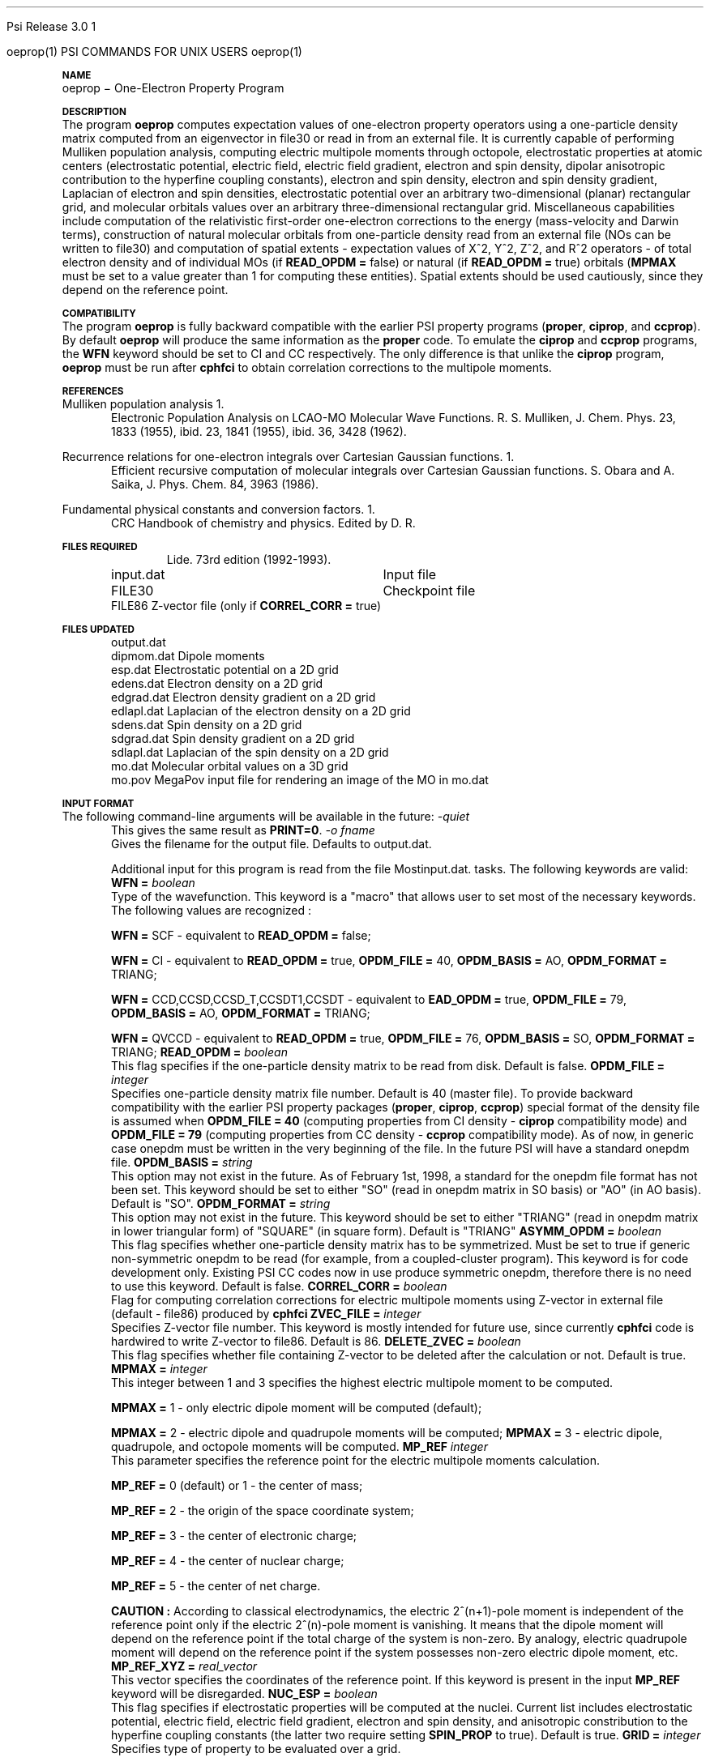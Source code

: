 .ds OS UNIX

'	# month name
.  \".if "\nd"0" .nr m \n(mo-1
.  \".if "\nm"0" .ds ]m January
.  \".if "\nm"1" .ds ]m February
.  \".if "\nm"2" .ds ]m March
.  \".if "\nm"3" .ds ]m April
.  \".if "\nm"4" .ds ]m May
.  \".if "\nm"5" .ds ]m June
.  \".if "\nm"6" .ds ]m July
.  \".if "\nm"7" .ds ]m August
.  \".if "\nm"8" .ds ]m September
.  \".if "\nm"9" .ds ]m October
.  \".if "\nm"10" .ds ]m November
.  \".if "\nm"11" .ds ]m December
'	# set the date
.  \".if n \{.nr m \nm+1
.  \".	 ie \nd .ds ]W Modified \nm/\nd/\ny
.  \".	 el .ds ]W Printed \n(mo/\n(dy/\n(yr\}
.  \".if t \{.ie \nd .ds ]W \*(]m \nd, 19\ny
.  \".	 el .ds ]W \*(]m \n(dy, 19\n(yr\}
'	# end of commented out chunk
.if t .tr *\(**
.ie n \{\
.	ds lq \&"\"
.	ds rq \&"\"
.\}
.el \{\
.	ds rq ''
.	ds lq ``
.\}
.de UC
.  \".if t \{\
.  \".	ie "\\$1"" .ds ]W 3rd Berkeley Distribution
.  \".	ie "\\$1"4" .ds ]W \\$1th Berkeley Distribution
.  \".	el .ds ]w \\$2 \\$1 BSD
.  \".\}
..
'	# reset the basic page layout
.de }E
.}f
.in \\n()Ru+\\n(INu
.ll \\n(LLu
..
'	# default tabs
.de DT
'ta .5i 1i 1.5i 2i 2.5i 3i 3.5i 4i 4.5i 5i 5.5i 6i 6.5i
..
'	# set type font and size
.de }f
.ps 10
.ft 1
..
'	# handle the head of the page
.de }H
.ev 1
.}C
'sp .5i
.ft 1
.ps 10
.tl \\*(]H\\*(]D\\*(]H
'sp .5i
.ev
.ns
..
'	# handle the foot of the page
.de }F
.ev 1
.ft 1
.ps 10
'sp .5i
.if !\\nD .tl \\*(]W\\*(]L\\*(PN%
.if  \\nD .if o .tl \\*(]W\\*(]L\\*(PN%
.if  \\nD .if e .tl \\*(PN%\\*(]L\\*(]W
.if !\\nX 'bp
.if \\nX .if \\n%>=\\nX \{\
.ds PN \\n%
.pn 1
.af % a
.nr X 0
'bp 1\}
.if \\nX .if \\n%<\\nX 'bp
.ev
..
'	# the cut mark -- we don't need this -- Henry
.  \".if n .ig
.  \".de }C
.  \".po .1i
.  \".tl '-'
.  \".po
.  \"..
'	# the final cut mark -- we don't need this -- Henry
.  \".de }M
.  \".}N
.  \".wh -1p }C
.  \".ll \\n(LLu
.  \"..
'	# no runout unless there was a .TH
.de }K
.}N
.pl 1
.ll \\n(LLu
..
.em }K
'	# set title and heading
.de TH
.PD
.DT
.if n .nr IN .5i
.if t .nr IN .5i
.ll 6.5i
.nr LL \\n(.l
.ds ]H \\$1\|(\|\\$2\|)
.ds ]D MISC. REFERENCE MANUAL PAGES
.if '\\$2'1' .ds ]D PSI COMMANDS FOR \\*(pT
.if '\\$2'2' .ds ]D PSI COMMON INPUT FOR \\*(pT
.if '\\$2'3' .ds ]D PSI PROCEDURES FOR \\*(pT
.if '\\$2'4' .ds ]D PSI EXAMPLES FOR \\*(pT
.if '\\$2'5' .ds ]D PSI LIBRARY
.if !'\\$4''  .ds ]W \\$4
.if !'\\$5''  .ds ]D \\$5
.wh 0 }H
.if t .wh -1i }F
.if n .wh -1.167i }F
.em }M
.if !\\n(nl .if !\\nP .nr P 1
.if !\\n(nl .if \\nP .pn \\nP
.if \\nX .if \\nP>=\\nX \{\
.ds PN \\nP
.pn 1
.af % a
.nr X 0 \}
.if !\\n(nl .if \\nP .nr P 0
.if  \\nC .if \\n(nl .bp
.if  !\\nC .if \\n(nl .bp 1
.ds ]L Last change: \\$3
.}E
.DT
.nr )I .5i
.nr )R 0
.  \".if n .na
.mk ka
.if !'\\n(ka'-1' .bp
..
'	# IX - Make an Index Entry
.de IX
.if \\nF .tm .IE\tENTRY\t\\$1\t\\$2\t\\$3\t\\$4\t\\$5\t\\$6\t\\*(PN\\n%
..
'	# TX - Resolve a Title Reference
.de TX
.ds Tx "UNKNOWN TITLE ABBREVIATION: \\$1
.if '\\$1'GSBG' .ds Tx "Getting Started 
.if '\\$1'SUBG' .ds Tx "Customizing SunOS
.if '\\$1'SHBG' .ds Tx "Basic Troubleshooting
.if '\\$1'SVBG' .ds Tx "SunView User's Guide
.if '\\$1'MMBG' .ds Tx "Mail and Messages
.if '\\$1'DMBG' .ds Tx "Doing More with SunOS
.if '\\$1'UNBG' .ds Tx "Using the Network
.if '\\$1'GDBG' .ds Tx "Games, Demos & Other Pursuits
.if '\\$1'CHANGE' .ds Tx "SunOS 4.1 Release Manual
.if '\\$1'INSTALL' .ds Tx "Installing SunOS 4.1
.if '\\$1'ADMIN' .ds Tx "System and Network Administration
.if '\\$1'SECUR' .ds Tx "Security Features Guide
.if '\\$1'PROM' .ds Tx "PROM User's Manual
.if '\\$1'DIAG' .ds Tx "Sun System Diagnostics
.if '\\$1'SUNDIAG' .ds Tx "Sundiag User's Guide
.if '\\$1'MANPAGES' .ds Tx "SunOS Reference Manual
.if '\\$1'REFMAN' .ds Tx "SunOS Reference Manual
.if '\\$1'SSI' .ds Tx "Sun System Introduction
.if '\\$1'SSO' .ds Tx "System Services Overview
.if '\\$1'TEXT' .ds Tx "Editing Text Files
.if '\\$1'DOCS' .ds Tx "Formatting Documents
.if '\\$1'TROFF' .ds Tx "Using \&\fBnroff\fP and \&\fBtroff\fP
.if '\\$1'INDEX' .ds Tx "Global Index
.if '\\$1'CPG' .ds Tx "C Programmer's Guide
.if '\\$1'CREF' .ds Tx "C Reference Manual
.if '\\$1'ASSY' .ds Tx "Assembly Language Reference
.if '\\$1'PUL' .ds Tx "Programming Utilities and Libraries
.if '\\$1'DEBUG' .ds Tx "Debugging Tools
.if '\\$1'NETP' .ds Tx "Network Programming
.if '\\$1'DRIVER' .ds Tx "Writing Device Drivers
.if '\\$1'STREAMS' .ds Tx "STREAMS Programming
.if '\\$1'SBDK' .ds Tx "SBus Developer's Kit
.if '\\$1'WDDS' .ds Tx "Writing Device Drivers for the SBus
.if '\\$1'FPOINT' .ds Tx "Floating-Point Programmer's Guide
.if '\\$1'SVPG' .ds Tx "SunView\ 1 Programmer's Guide
.if '\\$1'SVSPG' .ds Tx "SunView\ 1 System Programmer's Guide
.if '\\$1'PIXRCT' .ds Tx "Pixrect Reference Manual
.if '\\$1'CGI' .ds Tx "SunCGI Reference Manual
.if '\\$1'CORE' .ds Tx "SunCore Reference Manual
.if '\\$1'4ASSY' .ds Tx "Sun-4 Assembly Language Reference
.if '\\$1'SARCH' .ds Tx "\s-1SPARC\s0 Architecture Manual
.	# non-Sun titles
.if '\\$1'KR' .ds Tx "The C Programming Language
\fI\\*(Tx\fP\\$2
..
'	# section heading
.de SH
.}X 0
.nr )E 2
\&\\$1 \|\\$2 \|\\$3 \|\\$4 \|\\$5 \|\\$6
..
'   # sub section heading
.de SS
.}X .25i "" ""
.nr )E 2
\&\\$1 \|\\$2 \|\\$3 \|\\$4 \|\\$5 \|\\$6
.br
..
'	# subroutine for section heading
.de }X
.}E
.ti \\$1
.sp \\n()Pu
.ne 2
.nr )R 0
.fi
.it 1 }N
.SM
.B
..
'	# end of SH (cf }X above and }N below)
.de }2
.nr )E 0
.}E
.nr )I .5i
.ns
..
'	# italic
.de I
.ft 2
.it 1 }N
.if !"\\$1"" \&\\$1 \\$2 \\$3 \\$4 \\$5 \\$6
..
'	# bold
.de B
.ft 3
.it 1 }N
.if !"\\$1"" \&\\$1 \\$2 \\$3 \\$4 \\$5 \\$6
..
'	# small
.de SM
.ps 9
.it 1 }N
.if !"\\$1"" \&\\$1 \\$2 \\$3 \\$4 \\$5 \\$6
..
'	# combinations of Roman, italic, bold
.de RI
.}S 1 2 \& "\\$1" "\\$2" "\\$3" "\\$4" "\\$5" "\\$6"
..
.de VS
'if '\\$1'4' .mc \s12\(br\s0
..
.de VE
'mc
..
.de RB
.}S 1 3 \& "\\$1" "\\$2" "\\$3" "\\$4" "\\$5" "\\$6"
..
.de IR
.}S 2 1 \& "\\$1" "\\$2" "\\$3" "\\$4" "\\$5" "\\$6"
..
.de IB
.}S 2 3 \& "\\$1" "\\$2" "\\$3" "\\$4" "\\$5" "\\$6"
..
.de BR
.}S 3 1 \& "\\$1" "\\$2" "\\$3" "\\$4" "\\$5" "\\$6"
..
.de BI
.}S 3 2 \& "\\$1" "\\$2" "\\$3" "\\$4" "\\$5" "\\$6"
..
'	# make special case of shift out of italic
.de }S
.ds ]F
.if "\\$1"2" .if !"\\$5"" .ds ]F\^
.ie !"\\$4"" .}S \\$2 \\$1 "\\$3\f\\$1\\$4\\*(]F" "\\$5" "\\$6" "\\$7" "\\$8" "\\$9"
.el \\$3
.}f
..
'	# small and boldface
.de SB
\&\fB\s-1\&\\$1 \\$2 \\$3 \\$4 \\$5 \\$6\s0\fR
..
'	# paragraph
.de LP
.PP
..
.de PP
.sp \\n()Pu
.ne 2
.}E
.nr )I .5i
.ns
..
'	# paragraph distance
.de PD
.if t .nr )P .4v
.if n .nr )P 1v
.if !"\\$1"" .nr )P \\$1v
..
'	# hanging indent
.de HP
.sp \\n()Pu
.ne 2
.if !"\\$1"" .nr )I \\$1n
.ll \\n(LLu
.in \\n()Ru+\\n(INu+\\n()Iu
.ti \\n()Ru+\\n(INu
.}f
..
'	# indented paragraph
.de IP
.TP \\$2
\&\\$1
..
'	# hanging label
.de TP
.if !"\\$1"" .nr )I \\$1n
.sp \\n()Pu
.in \\n()Ru
.nr )E 1
.ns
.it 1 }N
.di ]B
..
'	# end of TP (cf }N below)
.de }1
.ds ]X \&\\*(]B\\
.nr )E 0
.if !"\\$1"" .nr )I \\$1n
.}f
.ll \\n(LLu
.in \\n()Ru+\\n(INu+\\n()Iu
.ti \\n(INu
.ie !\\n()Iu+\\n()Ru-\w\\*(]Xu-3p \{\\*(]X
.br\}
.el \\*(]X\h|\\n()Iu+\\n()Ru\c
.}f
..
'	# handle end of 1-line features
.de }N
.if \\n()E .br
.di
.if "\\n()E"0" .}f
.if "\\n()E"1" .}1
.if "\\n()E"2" .}2
.nr )E 0
..
'	# increase relative indent
.de RS
.nr ]\\n+()p \\n()I
.nr )\\n()p \\n()R
.ie !"\\$1"" .nr )R +\\$1n
.el .nr )R +\\n()I
.nr )I .5i
.}E
..
'	# decrease relative indent
.de RE
.if !"\\$1"" \{.ie "\\$1"0" .nr )p 1 1
.		el .nr )p \\$1 1\}
.ds ]i \\*(]I\\n()p
.ds ]r \\*(]R\\n()p
.nr )I \\*(]i
.nr )R \\*(]r
.if \\n()p .nr )p -1
.}E
..
.nr )p 0 1
.ds ]I \\\\n(]
.ds ]R \\\\n()
.bd S 3 3
.if t .ds R \(rg
.if n .ds R (Reg.)
.ds S \s10
.hy 14

.if !'\*(Lv'ADVANCED' .ig
.ds pT \*(Lv \*(OS USERS
..
.if '\*(Lv'ADVANCED' .ig
.ds pT \*(OS USERS
..

.ds ]W Psi Release 3.0

.\" This is used to ignore blanks on a line
.\" Its purpose is to make the troff input look prettier.
.de __
\\$1
..

.\" Start List
.de sL                  \" .sL: start an optional list
.di dL
.LP   \" This resets some things, apparently
.nf
..

.\" End List
.de eL                  \" .eL: end an optional list under heading $1
.di
.fi
.\" The number 40 on the following line must be change if sL or eL are changed
.if \\n(dn>40  \{\
.\"SH \\$1 -- \\n(dn \" Use this line for debugging
.SH \\$1
.nf
.dL
.fi
.\}
..

.\" The input skip string, used to space headings.
.ds sS \0\0\0\0\0\0\0

.\" Input Section Header
.iS
.de iS
.LP
.nf
\\$1
.fi
..

.\" Input Line
.de iL
.IP "\\$1" 7
.if !'\\$2'' \{\
\\$2
.\}
..

.\" Input Option
.de iO
.IP "\\*(sS\\$1" 14
.if !'\\$2'' \{\
\\$2
.\}
..

.\" Input Option Value
.de iV
.IP "\\*(sS\\*(sS\\$1" 21
.if !'\\$2'' \{\
\\$2
.\}
..

.\" Start CMS
.de sC
.if !'\\*(OS'CMS' .ig eC
..
.\" End Advanced with .eC

.\" Start UNIX
.de sU
.if !'\\*(OS'UNIX' .ig eU
..
.\" End Advanced with .eU

.\" Start Advanced
.de sA
.if !'\\*(Lv'ADVANCED' .ig eA
..
.\" End Advanced with .eA

.\" Start Beginner
.de sB
.if !'\\*(Lv'' .ig eB
..
.\" End Beginner with .eB

.\" Psi Name
.de pN                  \" .pN: convert a generic file name to a specific name
.ta 2.5in
.if '\*(OS'CMS' \{\
. ds pO \\$1
. if '\\$1'OUTPUT' .ds pO             \" Unix only
. if '\\$1'BASIS' .ds pO BASIS DATA
. if '\\$1'PBASIS' .ds pO PBASIS DATA
. if '\\$1'HVIB_IN'  .ds pO HVIB15
. if '\\$1'HVIB_OUT' .ds pO FILE15
. if '\\$1'FILE91A' .ds pO FILE91
. if '\\$1'FILE92A' .ds pO FILE92
. if !'\\*(pO'' \\$3\\*(pO\\$2
.\}
.if '\*(OS'UNIX' \{\
. ds pO \\$1
. if '\\$1'INPUT' .ds pO input.dat
. if '\\$1'LMO' .ds pO lmo.dat
. if '\\$1'CONTOUR' .ds pO contour.ps
. if '\\$1'CMO' .ds pO cmo.dat
. if '\\$1'BASIS' .ds pO basis.dat
. if '\\$1'PBASIS' .ds pO pbasis.dat
. if '\\$1'RESUL1' .ds pO resul1.dat
. if '\\$1'RESUL2' .ds pO resul2.dat
. if '\\$1'RESUL3' .ds pO             \" CMS only
. if '\\$1'SLOFILE' .ds pO            \" CMS only
. if '\\$1'INTDERO' .ds pO            \" CMS only
. if '\\$1'MAKEFT' .ds pO resul3.dat
. if '\\$1'INTDER1' .ds pO intder1.dat
. if '\\$1'INTDIFO' .ds pO intdifo.dat
. if '\\$1'IDER'   .ds pO ider.dat
. if '\\$1'OPDM48' .ds pO file51.dat
. if '\\$1'HVIB_IN' .ds pO file15.dat
. if '\\$1'HVIB_OUT' .ds pO file16.dat
. if '\\$1'FILE12A' .ds pO file12a.dat
. if '\\$1'FILE16A' .ds pO file16a.dat
. if '\\$1'FILE21A' .ds pO file21a.dat
. if '\\$1'FILE11' .ds pO file11.dat
. if '\\$1'FILE12' .ds pO file12.dat
. if '\\$1'FILE13' .ds pO file13.dat
. if '\\$1'FILE14' .ds pO file14.dat
. if '\\$1'TOTAL15' .ds pO total15.dat
. if '\\$1'TOTAL20' .ds pO total20.dat
. if '\\$1'FILE15' .ds pO file15.dat
. if '\\$1'FILE16' .ds pO file16.dat
. if '\\$1'FILE17' .ds pO file17.dat
. if '\\$1'FILE18' .ds pO file18.dat
. if '\\$1'FILE19' .ds pO file19.dat
. if '\\$1'FILE20' .ds pO file20.dat
. if '\\$1'FILE21' .ds pO file21.dat
. if '\\$1'FILE22' .ds pO file22.dat
. if '\\$1'FILE23' .ds pO file23.dat
. if '\\$1'FILE24' .ds pO file24.dat
. if '\\$1'FILE25' .ds pO file25.dat
. if '\\$1'FILE91A' .ds pO file91a.dat
. if '\\$1'FILE92A' .ds pO file92a.dat
. if '\\$1'CHECK' .ds pO tape3.dat
. if '\\$1'OUTPUT' .ds pO output.dat\" Unix only
. if '\\$1'FILE6' .ds pO              \" CMS only
. if '\\$1'BMAT' .ds pO input.dat
. if '\\$1'INTCO' .ds pO intco.dat
. if '\\$1'GEOM' .ds pO geom.dat
. if '\\$1'FCONST' .ds pO fconst.dat
. if !'\\*(pO'' \\$3\\*(pO\\$2
.\}
..                      \" End of .pN macro definition



.TH oeprop 1 " March 30, 2001" "\*(]W" "\*(]D"
.  \"
.  \" Notice of Document Modification
.  \"
.  \"   man page created by Edward Valeev, 15 Jan 98
.  \"
.  \"
.SH NAME
oeprop \- One-Electron Property Program

.SH DESCRIPTION
.LP
The program
.B oeprop
computes expectation values of one-electron property operators using
a one-particle density
matrix computed from an eigenvector in file30 or read in from an external file.
It is currently capable of performing Mulliken population analysis, 
computing electric multipole moments through octopole, 
electrostatic properties at atomic centers (electrostatic potential, 
electric field, electric field gradient, electron and spin density, dipolar anisotropic
contribution to the hyperfine coupling constants), 
electron and spin density, electron and spin density gradient,
Laplacian of electron and spin densities, electrostatic potential 
over an arbitrary two-dimensional (planar) rectangular grid,
and molecular orbitals values over an arbitrary three-dimensional
rectangular grid.
Miscellaneous capabilities include computation 
of the relativistic first-order one-electron corrections to the energy
(mass-velocity and Darwin terms), 
construction of natural molecular orbitals from one-particle density 
read from an external file (NOs can be written to file30) and 
computation of spatial
extents - expectation values of X^2, Y^2, Z^2, and R^2 operators - of
total electron density and of individual MOs (if \fBREAD_OPDM = \fPfalse)
or natural (if \fBREAD_OPDM = \fPtrue) orbitals (\fBMPMAX\fP must be set to
a value greater than 1 for computing these entities). Spatial extents should
be used cautiously, since they depend on the reference point.

.SH COMPATIBILITY
.LP
The program 
.B oeprop
is fully backward compatible with the earlier PSI property 
programs (\fBproper\fP, \fBciprop\fP, 
and \fBccprop\fP). By default \fBoeprop\fP will produce the same
information as the \fBproper\fP code.
To emulate the \fBciprop\fP and \fBccprop\fP programs,
the \fBWFN\fP keyword should be set to CI and CC respectively.
The only difference is that 
unlike the \fBciprop\fP program, \fBoeprop\fP must be run after \fBcphfci\fP 
to obtain correlation corrections to the multipole moments.

.SH REFERENCES
.LP
Mulliken population analysis
.IP "1."
Electronic Population Analysis on LCAO-MO Molecular Wave Functions.
R. S. Mulliken, J. Chem. Phys. 23, 1833 (1955), ibid. 23, 1841 (1955), ibid.
36, 3428 (1962).
.LP
Recurrence relations for one-electron integrals over Cartesian Gaussian
functions.
.IP "1."
Efficient recursive computation of molecular integrals over Cartesian
Gaussian functions. S. Obara and A. Saika,
J. Phys. Chem. 84, 3963 (1986).
.LP
Fundamental physical constants and conversion factors.
.IP "1."
CRC Handbook of chemistry and physics. Edited by D. R. Lide. 73rd edition
(1992-1993).
.sL
.pN INPUT   "	Input file"
.pN FILE30  "	Checkpoint file"
.pN FILE86  "   Z-vector file (only if \fBCORREL_CORR = \fPtrue)"
.eL "FILES REQUIRED"

.sL
.pN 
.eL "TEMPORARY FILES USED"

.sL
.pN OUTPUT
.pN dipmom.dat "   Dipole moments"
.pN esp.dat    "      Electrostatic potential on a 2D grid"
.pN edens.dat  "    Electron density on a 2D grid"
.pN edgrad.dat "   Electron density gradient on a 2D grid"
.pN edlapl.dat "   Laplacian of the electron density on a 2D grid"
.pN sdens.dat  "    Spin density on a 2D grid"
.pN sdgrad.dat "   Spin density gradient on a 2D grid"
.pN sdlapl.dat "   Laplacian of the spin density on a 2D grid"
.pN mo.dat     "       Molecular orbital values on a 3D grid"
.pN mo.pov     "       MegaPov input file for rendering an image of the MO in mo.dat"

.eL "FILES UPDATED"

.SH INPUT FORMAT
.LP
The following command-line arguments will be available in the future:
.IP "\fI-quiet\fP"
This gives the same result as \fBPRINT=0\fP.

.IP "\fI-o fname\fP"
Gives the filename for the output file.  Defaults to output.dat.

Additional input for this program is read from the file
.pN INPUT . Most of the keywords are not neccessary for routine
tasks. The following keywords are valid:

.IP "\fBWFN =\fP \fIboolean\fP"
Type of the wavefunction. This keyword is a "macro" that allows user to
set most of the necessary keywords. The following values are recognized :

\fBWFN = \fPSCF - equivalent to \fBREAD_OPDM = \fPfalse;

\fBWFN = \fPCI  - equivalent to \fBREAD_OPDM = \fPtrue, \fBOPDM_FILE = \fP40, 
\fBOPDM_BASIS = \fPAO, \fBOPDM_FORMAT = \fPTRIANG;

\fBWFN = \fPCCD,CCSD,CCSD_T,CCSDT1,CCSDT - equivalent to \fBEAD_OPDM = \fPtrue,
\fBOPDM_FILE = \fP79, \fBOPDM_BASIS = \fPAO, \fBOPDM_FORMAT = \fPTRIANG;

\fBWFN = \fPQVCCD - equivalent to \fBREAD_OPDM = \fPtrue, \fBOPDM_FILE = \fP76,
\fBOPDM_BASIS = \fPSO, \fBOPDM_FORMAT = \fPTRIANG;


.IP "\fBREAD_OPDM =\fP \fIboolean\fP"
This flag specifies if the one-particle density matrix to be read from disk.
Default is false.

.IP "\fBOPDM_FILE =\fP \fIinteger\fP"
Specifies one-particle density matrix file number. Default is 40 (master file).
To provide backward compatibility with the earlier PSI property packages
(\fBproper\fP, \fBciprop\fP, \fBccprop\fP) special format of the density
file is assumed when \fBOPDM_FILE = 40\fP (computing properties from CI
density - \fBciprop\fP compatibility mode) and \fBOPDM_FILE = 79\fP 
(computing properties from CC density - \fBccprop\fP compatibility mode).
As of now, in generic case onepdm must be written in the very beginning of 
the file. In the future PSI will have a standard onepdm file.

.IP "\fBOPDM_BASIS =\fP \fIstring\fP"
This option may not exist in the future. As of February 1st, 1998, a standard 
for the onepdm file format has not been set. This keyword should be set to
either "SO" (read in onepdm matrix in SO basis) or "AO" (in AO
basis). Default is "SO".

.IP "\fBOPDM_FORMAT = \fP \fIstring\fP"
This option may not exist in the future. This keyword should be set to
either "TRIANG" (read in onepdm matrix in lower triangular form) of "SQUARE"
(in square form). Default is "TRIANG"

.IP "\fBASYMM_OPDM = \fP \fIboolean\fP"
This flag specifies 
whether one-particle density matrix has to be symmetrized.
Must be set to true if generic non-symmetric onepdm to be read 
(for example, from a coupled-cluster program). This keyword is for
code development only. Existing PSI CC codes now in use produce 
symmetric onepdm, therefore there is no need to use this keyword. 
Default is false.

.IP "\fBCORREL_CORR =\fP \fIboolean\fP"
Flag for computing correlation corrections for electric multipole moments
using Z-vector in external file (default - file86) produced by 
.B cphfci
. Default is false.

.IP "\fBZVEC_FILE = \fP \fIinteger\fP"
Specifies Z-vector file number. This keyword is mostly intended for future use,
since currently \fBcphfci\fP code is hardwired to write Z-vector to file86.
Default is 86.

.IP "\fBDELETE_ZVEC =\fP \fIboolean\fP"
This flag specifies whether file containing Z-vector to be deleted after the
calculation or not. Default is true.

.IP "\fBMPMAX =\fP \fIinteger\fP"
This integer between 1 and 3 specifies the highest electric multipole 
moment to be computed.

\fBMPMAX = \fP1 - only electric dipole moment will be computed (default);

\fBMPMAX = \fP2 - electric dipole and quadrupole moments will be computed;
\fBMPMAX = \fP3 - electric dipole, quadrupole, and octopole moments will be computed. 

.IP "\fBMP_REF\fP \fIinteger\fP"
This parameter specifies the reference point for the electric multipole
moments calculation.

\fBMP_REF = \fP0 (default) or 1 - the center of mass;

\fBMP_REF = \fP2 - the origin of the space coordinate system;

\fBMP_REF = \fP3 - the center of electronic charge;

\fBMP_REF = \fP4 - the center of nuclear charge;

\fBMP_REF = \fP5 - the center of net charge.

\fBCAUTION :\fP According to classical electrodynamics, the electric 2^(n+1)-pole 
moment is independent of the reference point only if the electric 2^(n)-pole 
moment is vanishing. It means that the dipole moment will depend on the
reference point if the total charge of the system is non-zero. By analogy,
electric quadrupole moment will depend on the reference point if the system 
possesses non-zero electric dipole moment, etc.

.IP "\fBMP_REF_XYZ =\fP \fIreal_vector\fP"
This vector specifies the coordinates of the reference point. If this
keyword is present in the input \fBMP_REF\fP keyword will be disregarded.

.IP "\fBNUC_ESP =\fP \fIboolean\fP"
This flag specifies if electrostatic properties will be computed at the
nuclei. Current list includes electrostatic potential, electric field,
electric field gradient, electron and spin density, and anisotropic
constribution to the hyperfine coupling constants (the latter two
require setting \fBSPIN_PROP\fP to true). Default is true.

.IP "\fBGRID =\fP \fIinteger\fP"
Specifies type of property to be evaluated over a grid.

\fBGRID = \fP0 (default) - compute nothing;

\fBGRID = \fP1 - electrostatic potential on a two-dimensional grid;

\fBGRID = \fP2 - electron density (spin density if \fBSPIN_PROP\fP is set to true) on
a two-dimensional grid;

\fBGRID = \fP3 - electron density gradient (spin density gradient if \fBSPIN_PROP\fP is set to true) on
a two-dimensional grid;

\fBGRID = \fP4 - Laplacian of the electron density (Laplacian of the spin density if 
\fBSPIN_PROP\fP is set to true) on a two-dimensional grid. According to the convention
used in the field, what actually gets plotted are the Laplacians taken with negative sign.

\fBGRID = \fP5 - values of molecular orbitals on a three-dimensional grid.

.IP "\fBMO_TO_PLOT =\fP \fIinteger\fP"
Specifies the index of the molecular orbital to be plotted. It in Pitzer ordering
(ordered accoring to irreps, not eigenvalues). Ranges from 1 to the number of MOs.
Default is 1.

.IP "\fBGRID_ORIGIN =\fP \fIreal_vector\fP"
Specifies origin of the coordinate system associated with the grid. 
There is no default.

.IP "\fBGRID_UNIT_X =\fP \fIreal_vector\fP"
This vector specifies the direction of the x-axis of the coordinate system associated with the grid 
in terms of the unit vectors of the reference three-dimensional coordinate system.
If it is not normalized - it will be normalized by the program. There is no default.

.IP "\fBGRID_UNIT_Y =\fP \fIreal_vector\fP"
The same for the y-axis. It does not have to be neither normalized nor 
orthogonal to GRID_UNITX - it will be orthonormalized automatically.
There is no default.

.IP "\fBGRID_XY0 =\fP \fIreal_2d_vector\fP"
Specifies the coordinates of the lower left corner of the grid rectangle in 
the 2D coordinate system defined by GRID_UNIT_X and GRID_UNIT_Y. 
There is no default.

.IP "\fBGRID_XY1 =\fP \fIreal_2d_vector\fP"
Specifies the coordinates of the upper right corner of the grid rectangle in 
the 2D coordinate system defined by GRID_UNIT_X and GRID_UNIT_Y. 
There is no default.

.IP "\fBGRID_XYZ0 =\fP \fIreal_3d_vector\fP"
Specifies the coordinates of the far lower left corner of the grid box in 
the 3D coordinate system defined by orthonormalized GRID_UNIT_X, GRID_UNIT_Y, and their cross-product.
There is no default.

.IP "\fBGRID_XYZ1 =\fP \fIreal_3d_vector\fP"
Specifies the coordinates of the near upper right corner of the grid box in 
the 3D coordinate system defined by orthonormalized GRID_UNIT_X, GRID_UNIT_Y, and their cross-product.
There is no default.

.IP "\fBNIX =\fP \fIinteger\fP"
Number of intervals the grid box to be divided along x-coordinate. This parameter 
has to be greater than 0. Default is 10.

.IP "\fBNIY =\fP \fIinteger\fP"
See \fBNIX\fP. Default is 10.

.IP "\fBNIZ =\fP \fIinteger\fP"
See \fBNIX\fP. Default is 10.

.IP "\fBGRID_ZMIN =\fP \fIdouble\fP"
Lower limit on displayed z-values for contour plots of electron density and 
its Laplacian. Default is 0.0

.IP "\fBGRID_ZMAX =\fP \fIdouble\fP"
Upper limit on displayed z-values for contour plots of electron density and 
its Laplacian. Default is 3.0

.IP "\fBEDGRAD_LOGSCALE =\fP \fIinteger\fP"
Controls logarithmic scaling of the produced electron density gradient 
plot. Turns the scaling off if set to zero, otherwise the higher value - 
the stronger the gradient field will be scaled.
Recommended value (default) is 5.

.IP "\fBSPIN_PROP =\fP \fIboolean\fP"
Flag for computing spin properties (Mulliken population analysis of alpha
and beta densities, spin densities and anisotropic contributions to the
hyperfine coupling constants at atomic centers). Default is false.

.IP "\fBWRT_DIPINTS =\fP \fIboolean\fP"
This flag is for writing the dipole moment integrals in SO basis to binary
file. The matrices are written in a lower triangular form in XYZ order.
Default is false.

.IP "\fBDIP_FILE =\fP \fIinteger\fP"
File number for dipole moment integrals. Default is 59.

.IP "\fBPRINT =\fP \fIinteger\fP"
This is the most important keyword - it determines amount of information
printed. The following values are currently used :

\fBPRINT = \fP0 - quiet mode - print out essential results only - "compact" results
of Mulliken population analysis, electric multipole moments, 
and electrostatic properties;

\fBPRINT = \fP1 (default) - all of the above plus list of tasks to be performed
and list of caculation parameters;

\fBPRINT = \fP2 - all of the above plus Mulliken AO population matrix and
electronic and nuclear components of electric dipole moment;

\fBPRINT = \fP3 - all of the above plus density matrix in AO basis and dipole
moment integrals in AO (and SO) basis;

\fBPRINT = \fP4 - all of the above plus basis set information, natural orbitals
in terms of symmetry orbitals, overlap matrix;

\fBPRINT >= \fP5 - all of the above plus coupling coefficient vectors, 
an occupation vector, and a modified Z-vector in MO basis.


.SH GRID OUTPUT AND PLOTTING
.LP
Currently, 
.B oeprop
produces output of two-dimensional grids ready for plotting with a program 
.B PLOTMTV 
version 1.3.2. The program is written by Kenny Toh (ktoh@td2cad.intel.com), 
software developer for the Technology CAD Department, Intel Corp, Santa Clara. 
It is a freeware package, and can be downloaded off the Internet.

Three-dimensional grids are output in format suitable for plotting with a program
.B MegaPov
version 0.5. This freeware program is a patched version of POV-Ray. It is developed by a number of people, and
can be downloaded off the Internet (go to
.B http://nathan.kopp.com/patched.htm
to find out more info). To render an MO image, edit (if necessary) command file
.B mo.pov
created by
.B oeprop
, and execute
.B megapovplus +Imo.pov
.
For more options run
.B megapovplus -h
.